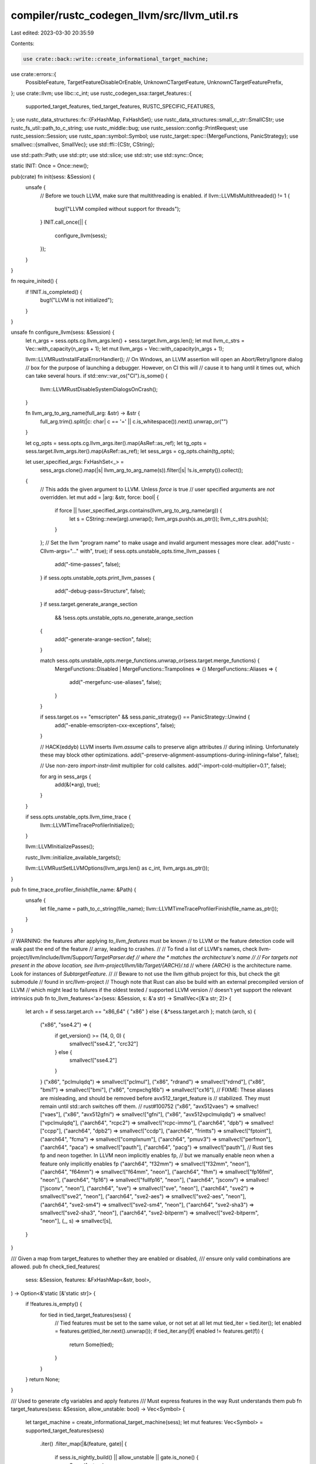 compiler/rustc_codegen_llvm/src/llvm_util.rs
============================================

Last edited: 2023-03-30 20:35:59

Contents:

.. code-block:: rs

    use crate::back::write::create_informational_target_machine;
use crate::errors::{
    PossibleFeature, TargetFeatureDisableOrEnable, UnknownCTargetFeature,
    UnknownCTargetFeaturePrefix,
};
use crate::llvm;
use libc::c_int;
use rustc_codegen_ssa::target_features::{
    supported_target_features, tied_target_features, RUSTC_SPECIFIC_FEATURES,
};
use rustc_data_structures::fx::{FxHashMap, FxHashSet};
use rustc_data_structures::small_c_str::SmallCStr;
use rustc_fs_util::path_to_c_string;
use rustc_middle::bug;
use rustc_session::config::PrintRequest;
use rustc_session::Session;
use rustc_span::symbol::Symbol;
use rustc_target::spec::{MergeFunctions, PanicStrategy};
use smallvec::{smallvec, SmallVec};
use std::ffi::{CStr, CString};

use std::path::Path;
use std::ptr;
use std::slice;
use std::str;
use std::sync::Once;

static INIT: Once = Once::new();

pub(crate) fn init(sess: &Session) {
    unsafe {
        // Before we touch LLVM, make sure that multithreading is enabled.
        if llvm::LLVMIsMultithreaded() != 1 {
            bug!("LLVM compiled without support for threads");
        }
        INIT.call_once(|| {
            configure_llvm(sess);
        });
    }
}

fn require_inited() {
    if !INIT.is_completed() {
        bug!("LLVM is not initialized");
    }
}

unsafe fn configure_llvm(sess: &Session) {
    let n_args = sess.opts.cg.llvm_args.len() + sess.target.llvm_args.len();
    let mut llvm_c_strs = Vec::with_capacity(n_args + 1);
    let mut llvm_args = Vec::with_capacity(n_args + 1);

    llvm::LLVMRustInstallFatalErrorHandler();
    // On Windows, an LLVM assertion will open an Abort/Retry/Ignore dialog
    // box for the purpose of launching a debugger. However, on CI this will
    // cause it to hang until it times out, which can take several hours.
    if std::env::var_os("CI").is_some() {
        llvm::LLVMRustDisableSystemDialogsOnCrash();
    }

    fn llvm_arg_to_arg_name(full_arg: &str) -> &str {
        full_arg.trim().split(|c: char| c == '=' || c.is_whitespace()).next().unwrap_or("")
    }

    let cg_opts = sess.opts.cg.llvm_args.iter().map(AsRef::as_ref);
    let tg_opts = sess.target.llvm_args.iter().map(AsRef::as_ref);
    let sess_args = cg_opts.chain(tg_opts);

    let user_specified_args: FxHashSet<_> =
        sess_args.clone().map(|s| llvm_arg_to_arg_name(s)).filter(|s| !s.is_empty()).collect();

    {
        // This adds the given argument to LLVM. Unless `force` is true
        // user specified arguments are *not* overridden.
        let mut add = |arg: &str, force: bool| {
            if force || !user_specified_args.contains(llvm_arg_to_arg_name(arg)) {
                let s = CString::new(arg).unwrap();
                llvm_args.push(s.as_ptr());
                llvm_c_strs.push(s);
            }
        };
        // Set the llvm "program name" to make usage and invalid argument messages more clear.
        add("rustc -Cllvm-args=\"...\" with", true);
        if sess.opts.unstable_opts.time_llvm_passes {
            add("-time-passes", false);
        }
        if sess.opts.unstable_opts.print_llvm_passes {
            add("-debug-pass=Structure", false);
        }
        if sess.target.generate_arange_section
            && !sess.opts.unstable_opts.no_generate_arange_section
        {
            add("-generate-arange-section", false);
        }

        match sess.opts.unstable_opts.merge_functions.unwrap_or(sess.target.merge_functions) {
            MergeFunctions::Disabled | MergeFunctions::Trampolines => {}
            MergeFunctions::Aliases => {
                add("-mergefunc-use-aliases", false);
            }
        }

        if sess.target.os == "emscripten" && sess.panic_strategy() == PanicStrategy::Unwind {
            add("-enable-emscripten-cxx-exceptions", false);
        }

        // HACK(eddyb) LLVM inserts `llvm.assume` calls to preserve align attributes
        // during inlining. Unfortunately these may block other optimizations.
        add("-preserve-alignment-assumptions-during-inlining=false", false);

        // Use non-zero `import-instr-limit` multiplier for cold callsites.
        add("-import-cold-multiplier=0.1", false);

        for arg in sess_args {
            add(&(*arg), true);
        }
    }

    if sess.opts.unstable_opts.llvm_time_trace {
        llvm::LLVMTimeTraceProfilerInitialize();
    }

    llvm::LLVMInitializePasses();

    rustc_llvm::initialize_available_targets();

    llvm::LLVMRustSetLLVMOptions(llvm_args.len() as c_int, llvm_args.as_ptr());
}

pub fn time_trace_profiler_finish(file_name: &Path) {
    unsafe {
        let file_name = path_to_c_string(file_name);
        llvm::LLVMTimeTraceProfilerFinish(file_name.as_ptr());
    }
}

// WARNING: the features after applying `to_llvm_features` must be known
// to LLVM or the feature detection code will walk past the end of the feature
// array, leading to crashes.
//
// To find a list of LLVM's names, check llvm-project/llvm/include/llvm/Support/*TargetParser.def
// where the * matches the architecture's name
//
// For targets not present in the above location, see llvm-project/llvm/lib/Target/{ARCH}/*.td
// where `{ARCH}` is the architecture name. Look for instances of `SubtargetFeature`.
//
// Beware to not use the llvm github project for this, but check the git submodule
// found in src/llvm-project
// Though note that Rust can also be build with an external precompiled version of LLVM
// which might lead to failures if the oldest tested / supported LLVM version
// doesn't yet support the relevant intrinsics
pub fn to_llvm_features<'a>(sess: &Session, s: &'a str) -> SmallVec<[&'a str; 2]> {
    let arch = if sess.target.arch == "x86_64" { "x86" } else { &*sess.target.arch };
    match (arch, s) {
        ("x86", "sse4.2") => {
            if get_version() >= (14, 0, 0) {
                smallvec!["sse4.2", "crc32"]
            } else {
                smallvec!["sse4.2"]
            }
        }
        ("x86", "pclmulqdq") => smallvec!["pclmul"],
        ("x86", "rdrand") => smallvec!["rdrnd"],
        ("x86", "bmi1") => smallvec!["bmi"],
        ("x86", "cmpxchg16b") => smallvec!["cx16"],
        // FIXME: These aliases are misleading, and should be removed before avx512_target_feature is
        // stabilized. They must remain until std::arch switches off them.
        // rust#100752
        ("x86", "avx512vaes") => smallvec!["vaes"],
        ("x86", "avx512gfni") => smallvec!["gfni"],
        ("x86", "avx512vpclmulqdq") => smallvec!["vpclmulqdq"],
        ("aarch64", "rcpc2") => smallvec!["rcpc-immo"],
        ("aarch64", "dpb") => smallvec!["ccpp"],
        ("aarch64", "dpb2") => smallvec!["ccdp"],
        ("aarch64", "frintts") => smallvec!["fptoint"],
        ("aarch64", "fcma") => smallvec!["complxnum"],
        ("aarch64", "pmuv3") => smallvec!["perfmon"],
        ("aarch64", "paca") => smallvec!["pauth"],
        ("aarch64", "pacg") => smallvec!["pauth"],
        // Rust ties fp and neon together. In LLVM neon implicitly enables fp,
        // but we manually enable neon when a feature only implicitly enables fp
        ("aarch64", "f32mm") => smallvec!["f32mm", "neon"],
        ("aarch64", "f64mm") => smallvec!["f64mm", "neon"],
        ("aarch64", "fhm") => smallvec!["fp16fml", "neon"],
        ("aarch64", "fp16") => smallvec!["fullfp16", "neon"],
        ("aarch64", "jsconv") => smallvec!["jsconv", "neon"],
        ("aarch64", "sve") => smallvec!["sve", "neon"],
        ("aarch64", "sve2") => smallvec!["sve2", "neon"],
        ("aarch64", "sve2-aes") => smallvec!["sve2-aes", "neon"],
        ("aarch64", "sve2-sm4") => smallvec!["sve2-sm4", "neon"],
        ("aarch64", "sve2-sha3") => smallvec!["sve2-sha3", "neon"],
        ("aarch64", "sve2-bitperm") => smallvec!["sve2-bitperm", "neon"],
        (_, s) => smallvec![s],
    }
}

/// Given a map from target_features to whether they are enabled or disabled,
/// ensure only valid combinations are allowed.
pub fn check_tied_features(
    sess: &Session,
    features: &FxHashMap<&str, bool>,
) -> Option<&'static [&'static str]> {
    if !features.is_empty() {
        for tied in tied_target_features(sess) {
            // Tied features must be set to the same value, or not set at all
            let mut tied_iter = tied.iter();
            let enabled = features.get(tied_iter.next().unwrap());
            if tied_iter.any(|f| enabled != features.get(f)) {
                return Some(tied);
            }
        }
    }
    return None;
}

/// Used to generate cfg variables and apply features
/// Must express features in the way Rust understands them
pub fn target_features(sess: &Session, allow_unstable: bool) -> Vec<Symbol> {
    let target_machine = create_informational_target_machine(sess);
    let mut features: Vec<Symbol> = supported_target_features(sess)
        .iter()
        .filter_map(|&(feature, gate)| {
            if sess.is_nightly_build() || allow_unstable || gate.is_none() {
                Some(feature)
            } else {
                None
            }
        })
        .filter(|feature| {
            // check that all features in a given smallvec are enabled
            for llvm_feature in to_llvm_features(sess, feature) {
                let cstr = SmallCStr::new(llvm_feature);
                if !unsafe { llvm::LLVMRustHasFeature(target_machine, cstr.as_ptr()) } {
                    return false;
                }
            }
            true
        })
        .map(|feature| Symbol::intern(feature))
        .collect();

    // LLVM 14 changed the ABI for i128 arguments to __float/__fix builtins on Win64
    // (see https://reviews.llvm.org/D110413). This unstable target feature is intended for use
    // by compiler-builtins, to export the builtins with the expected, LLVM-version-dependent ABI.
    // The target feature can be dropped once we no longer support older LLVM versions.
    if sess.is_nightly_build() && get_version() >= (14, 0, 0) {
        features.push(Symbol::intern("llvm14-builtins-abi"));
    }
    features
}

pub fn print_version() {
    let (major, minor, patch) = get_version();
    println!("LLVM version: {}.{}.{}", major, minor, patch);
}

pub fn get_version() -> (u32, u32, u32) {
    // Can be called without initializing LLVM
    unsafe {
        (llvm::LLVMRustVersionMajor(), llvm::LLVMRustVersionMinor(), llvm::LLVMRustVersionPatch())
    }
}

pub fn print_passes() {
    // Can be called without initializing LLVM
    unsafe {
        llvm::LLVMRustPrintPasses();
    }
}

fn llvm_target_features(tm: &llvm::TargetMachine) -> Vec<(&str, &str)> {
    let len = unsafe { llvm::LLVMRustGetTargetFeaturesCount(tm) };
    let mut ret = Vec::with_capacity(len);
    for i in 0..len {
        unsafe {
            let mut feature = ptr::null();
            let mut desc = ptr::null();
            llvm::LLVMRustGetTargetFeature(tm, i, &mut feature, &mut desc);
            if feature.is_null() || desc.is_null() {
                bug!("LLVM returned a `null` target feature string");
            }
            let feature = CStr::from_ptr(feature).to_str().unwrap_or_else(|e| {
                bug!("LLVM returned a non-utf8 feature string: {}", e);
            });
            let desc = CStr::from_ptr(desc).to_str().unwrap_or_else(|e| {
                bug!("LLVM returned a non-utf8 feature string: {}", e);
            });
            ret.push((feature, desc));
        }
    }
    ret
}

fn print_target_features(sess: &Session, tm: &llvm::TargetMachine) {
    let mut llvm_target_features = llvm_target_features(tm);
    let mut known_llvm_target_features = FxHashSet::<&'static str>::default();
    let mut rustc_target_features = supported_target_features(sess)
        .iter()
        .map(|(feature, _gate)| {
            let desc = if let Some(llvm_feature) = to_llvm_features(sess, *feature).first() {
                // LLVM asserts that these are sorted. LLVM and Rust both use byte comparison for these strings.
                match llvm_target_features.binary_search_by_key(&llvm_feature, |(f, _d)| f).ok() {
                    Some(index) => {
                        known_llvm_target_features.insert(llvm_feature);
                        llvm_target_features[index].1
                    }
                    None => "",
                }
            } else {
                ""
            };
            (*feature, desc)
        })
        .collect::<Vec<_>>();
    rustc_target_features.extend_from_slice(&[(
        "crt-static",
        "Enables C Run-time Libraries to be statically linked",
    )]);
    llvm_target_features.retain(|(f, _d)| !known_llvm_target_features.contains(f));

    let max_feature_len = llvm_target_features
        .iter()
        .chain(rustc_target_features.iter())
        .map(|(feature, _desc)| feature.len())
        .max()
        .unwrap_or(0);

    println!("Features supported by rustc for this target:");
    for (feature, desc) in &rustc_target_features {
        println!("    {1:0$} - {2}.", max_feature_len, feature, desc);
    }
    println!("\nCode-generation features supported by LLVM for this target:");
    for (feature, desc) in &llvm_target_features {
        println!("    {1:0$} - {2}.", max_feature_len, feature, desc);
    }
    if llvm_target_features.is_empty() {
        println!("    Target features listing is not supported by this LLVM version.");
    }
    println!("\nUse +feature to enable a feature, or -feature to disable it.");
    println!("For example, rustc -C target-cpu=mycpu -C target-feature=+feature1,-feature2\n");
    println!("Code-generation features cannot be used in cfg or #[target_feature],");
    println!("and may be renamed or removed in a future version of LLVM or rustc.\n");
}

pub(crate) fn print(req: PrintRequest, sess: &Session) {
    require_inited();
    let tm = create_informational_target_machine(sess);
    match req {
        PrintRequest::TargetCPUs => unsafe { llvm::LLVMRustPrintTargetCPUs(tm) },
        PrintRequest::TargetFeatures => print_target_features(sess, tm),
        _ => bug!("rustc_codegen_llvm can't handle print request: {:?}", req),
    }
}

fn handle_native(name: &str) -> &str {
    if name != "native" {
        return name;
    }

    unsafe {
        let mut len = 0;
        let ptr = llvm::LLVMRustGetHostCPUName(&mut len);
        str::from_utf8(slice::from_raw_parts(ptr as *const u8, len)).unwrap()
    }
}

pub fn target_cpu(sess: &Session) -> &str {
    match sess.opts.cg.target_cpu {
        Some(ref name) => handle_native(name),
        None => handle_native(sess.target.cpu.as_ref()),
    }
}

/// The list of LLVM features computed from CLI flags (`-Ctarget-cpu`, `-Ctarget-feature`,
/// `--target` and similar).
pub(crate) fn global_llvm_features(sess: &Session, diagnostics: bool) -> Vec<String> {
    // Features that come earlier are overridden by conflicting features later in the string.
    // Typically we'll want more explicit settings to override the implicit ones, so:
    //
    // * Features from -Ctarget-cpu=*; are overridden by [^1]
    // * Features implied by --target; are overridden by
    // * Features from -Ctarget-feature; are overridden by
    // * function specific features.
    //
    // [^1]: target-cpu=native is handled here, other target-cpu values are handled implicitly
    // through LLVM TargetMachine implementation.
    //
    // FIXME(nagisa): it isn't clear what's the best interaction between features implied by
    // `-Ctarget-cpu` and `--target` are. On one hand, you'd expect CLI arguments to always
    // override anything that's implicit, so e.g. when there's no `--target` flag, features implied
    // the host target are overridden by `-Ctarget-cpu=*`. On the other hand, what about when both
    // `--target` and `-Ctarget-cpu=*` are specified? Both then imply some target features and both
    // flags are specified by the user on the CLI. It isn't as clear-cut which order of precedence
    // should be taken in cases like these.
    let mut features = vec![];

    // -Ctarget-cpu=native
    match sess.opts.cg.target_cpu {
        Some(ref s) if s == "native" => {
            let features_string = unsafe {
                let ptr = llvm::LLVMGetHostCPUFeatures();
                let features_string = if !ptr.is_null() {
                    CStr::from_ptr(ptr)
                        .to_str()
                        .unwrap_or_else(|e| {
                            bug!("LLVM returned a non-utf8 features string: {}", e);
                        })
                        .to_owned()
                } else {
                    bug!("could not allocate host CPU features, LLVM returned a `null` string");
                };

                llvm::LLVMDisposeMessage(ptr);

                features_string
            };
            features.extend(features_string.split(',').map(String::from));
        }
        Some(_) | None => {}
    };

    // Features implied by an implicit or explicit `--target`.
    features.extend(
        sess.target
            .features
            .split(',')
            .filter(|v| !v.is_empty() && backend_feature_name(v).is_some())
            // Drop +atomics-32 feature introduced in LLVM 15.
            .filter(|v| *v != "+atomics-32" || get_version() >= (15, 0, 0))
            .map(String::from),
    );

    // -Ctarget-features
    let supported_features = supported_target_features(sess);
    let mut featsmap = FxHashMap::default();
    let feats = sess
        .opts
        .cg
        .target_feature
        .split(',')
        .filter_map(|s| {
            let enable_disable = match s.chars().next() {
                None => return None,
                Some(c @ '+' | c @ '-') => c,
                Some(_) => {
                    if diagnostics {
                        sess.emit_warning(UnknownCTargetFeaturePrefix { feature: s });
                    }
                    return None;
                }
            };

            let feature = backend_feature_name(s)?;
            // Warn against use of LLVM specific feature names on the CLI.
            if diagnostics && !supported_features.iter().any(|&(v, _)| v == feature) {
                let rust_feature = supported_features.iter().find_map(|&(rust_feature, _)| {
                    let llvm_features = to_llvm_features(sess, rust_feature);
                    if llvm_features.contains(&feature) && !llvm_features.contains(&rust_feature) {
                        Some(rust_feature)
                    } else {
                        None
                    }
                });
                let unknown_feature = if let Some(rust_feature) = rust_feature {
                    UnknownCTargetFeature {
                        feature,
                        rust_feature: PossibleFeature::Some { rust_feature },
                    }
                } else {
                    UnknownCTargetFeature { feature, rust_feature: PossibleFeature::None }
                };
                sess.emit_warning(unknown_feature);
            }

            if diagnostics {
                // FIXME(nagisa): figure out how to not allocate a full hashset here.
                featsmap.insert(feature, enable_disable == '+');
            }

            // rustc-specific features do not get passed down to LLVM…
            if RUSTC_SPECIFIC_FEATURES.contains(&feature) {
                return None;
            }
            // ... otherwise though we run through `to_llvm_features` when
            // passing requests down to LLVM. This means that all in-language
            // features also work on the command line instead of having two
            // different names when the LLVM name and the Rust name differ.
            Some(
                to_llvm_features(sess, feature)
                    .into_iter()
                    .map(move |f| format!("{}{}", enable_disable, f)),
            )
        })
        .flatten();
    features.extend(feats);

    // FIXME: Move v8a to target definition list when earliest supported LLVM is 14.
    if get_version() >= (14, 0, 0) && sess.target.arch == "aarch64" {
        features.push("+v8a".into());
    }

    if diagnostics && let Some(f) = check_tied_features(sess, &featsmap) {
        sess.emit_err(TargetFeatureDisableOrEnable {
            features: f,
            span: None,
            missing_features: None,
        });
    }

    features
}

/// Returns a feature name for the given `+feature` or `-feature` string.
///
/// Only allows features that are backend specific (i.e. not [`RUSTC_SPECIFIC_FEATURES`].)
fn backend_feature_name(s: &str) -> Option<&str> {
    // features must start with a `+` or `-`.
    let feature = s.strip_prefix(&['+', '-'][..]).unwrap_or_else(|| {
        bug!("target feature `{}` must begin with a `+` or `-`", s);
    });
    // Rustc-specific feature requests like `+crt-static` or `-crt-static`
    // are not passed down to LLVM.
    if RUSTC_SPECIFIC_FEATURES.contains(&feature) {
        return None;
    }
    Some(feature)
}

pub fn tune_cpu(sess: &Session) -> Option<&str> {
    let name = sess.opts.unstable_opts.tune_cpu.as_ref()?;
    Some(handle_native(name))
}


